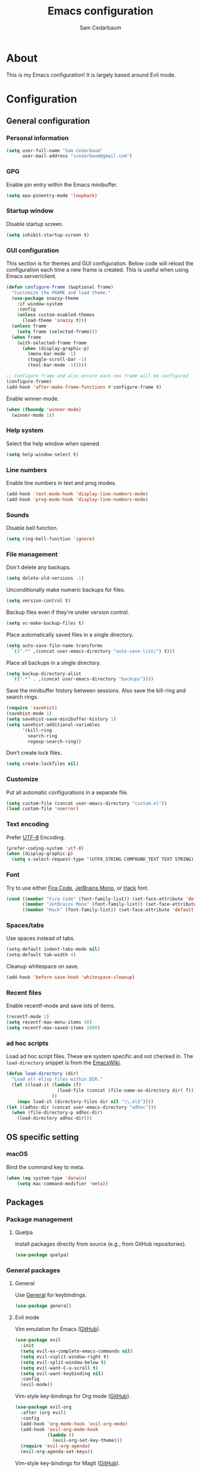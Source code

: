 #+TITLE: Emacs configuration
#+AUTHOR: Sam Cedarbaum
#+EMAIL: scedarbaum@gmail.com
#+DESCRIPTION: An org-babel based Emacs configuration
#+LANGUAGE: en
#+PROPERTY: results silent
#+STARTUP: inlineimages

* About

  #+ATTR_HTML: :style margin-left: auto; margin-right: auto;
  [[file:photos/emacs-logo.png]]

  This is my Emacs configuration! It is largely based around Evil mode.

* Configuration
** General configuration
*** Personal information

    #+BEGIN_SRC emacs-lisp
      (setq user-full-name "Sam Cedarbaum"
            user-mail-address "scedarbaum@gmail.com")
    #+END_SRC

*** GPG

    Enable pin entry within the Emacs minibuffer.

    #+BEGIN_SRC emacs-lisp
    (setq epa-pinentry-mode 'loopback)
    #+END_SRC

*** Startup window

    Disable startup screen.

    #+BEGIN_SRC emacs-lisp
      (setq inhibit-startup-screen t)
    #+END_SRC

*** GUI configuration

    This section is for themes and GUI configuration. Below code will reload the configuration each time a new frame is created. This is useful when using Emacs server/client.

    #+BEGIN_SRC emacs-lisp
      (defun configure-frame (&optional frame)
        "Customize the FRAME and load theme."
        (use-package snazzy-theme
          :if window-system
          :config
          (unless custom-enabled-themes
            (load-theme 'snazzy t)))
        (unless frame
          (setq frame (selected-frame)))
        (when frame
          (with-selected-frame frame
            (when (display-graphic-p)
              (menu-bar-mode -1)
              (toggle-scroll-bar -1)
              (tool-bar-mode -1)))))

      ;; Configure frame and also ensure each new frame will be configured
      (configure-frame)
      (add-hook 'after-make-frame-functions #'configure-frame t)
    #+END_SRC

    Enable winner-mode.

    #+BEGIN_SRC emacs-lisp
      (when (fboundp 'winner-mode)
        (winner-mode 1))
    #+END_SRC

*** Help system

    Select the help window when opened.

    #+BEGIN_SRC emacs-lisp
      (setq help-window-select t)
    #+END_SRC

*** Line numbers

    Enable line numbers in text and prog modes.

    #+BEGIN_SRC emacs-lisp
      (add-hook 'text-mode-hook 'display-line-numbers-mode)
      (add-hook 'prog-mode-hook 'display-line-numbers-mode)
    #+END_SRC

*** Sounds

    Disable bell function.

    #+BEGIN_SRC emacs-lisp
      (setq ring-bell-function 'ignore)
    #+END_SRC

*** File management

    Don't delete any backups.

    #+BEGIN_SRC emacs-lisp
      (setq delete-old-versions -1)
    #+END_SRC

    Unconditionally make numeric backups for files.

    #+BEGIN_SRC emacs-lisp
      (setq version-control t)
    #+END_SRC

    Backup files even if they're under version control.

    #+BEGIN_SRC emacs-lisp
      (setq vc-make-backup-files t)
    #+END_SRC

    Place automatically saved files in a single directory.

    #+BEGIN_SRC emacs-lisp
      (setq auto-save-file-name-transforms
        `((".*" ,(concat user-emacs-directory "auto-save-list/") t)))
    #+END_SRC

    Place all backups in a single directory.

    #+BEGIN_SRC emacs-lisp
      (setq backup-directory-alist
        `((".*" . ,(concat user-emacs-directory "backups"))))
    #+END_SRC

    Save the minibuffer history between sessions. Also save the kill-ring and search rings.

    #+BEGIN_SRC emacs-lisp
      (require 'savehist)
      (savehist-mode 1)
      (setq savehist-save-minibuffer-history 1)
      (setq savehist-additional-variables
            '(kill-ring
              search-ring
              regexp-search-ring))
    #+END_SRC

    Don't create lock files.

    #+BEGIN_SRC emacs-lisp
      (setq create-lockfiles nil)
    #+END_SRC

*** Customize

    Put all automatic configurations in a separate file.

    #+BEGIN_SRC emacs-lisp
      (setq custom-file (concat user-emacs-directory "custom.el"))
      (load custom-file 'noerror)
    #+END_SRC

*** Text encoding

    Prefer [[https://en.wikipedia.org/wiki/UTF-8][UTF-8]] Encoding.

    #+BEGIN_SRC emacs-lisp
      (prefer-coding-system 'utf-8)
      (when (display-graphic-p)
        (setq x-select-request-type '(UTF8_STRING COMPOUND_TEXT TEXT STRING)))
    #+END_SRC

*** Font

    Try to use either [[https://github.com/tonsky/FiraCode][Fira Code]], [[https://www.jetbrains.com/lp/mono/][JetBrains Mono]], or [[https://sourcefoundry.org/hack/][Hack]] font.

    #+BEGIN_SRC emacs-lisp
      (cond ((member "Fira Code" (font-family-list)) (set-face-attribute 'default nil :font "Fira Code-12"))
            ((member "JetBrains Mono" (font-family-list)) (set-face-attribute 'default nil :font "JetBrains Mono-12"))
            ((member "Hack" (font-family-list)) (set-face-attribute 'default nil :font "Hack-12")))
    #+END_SRC

*** Spaces/tabs

    Use spaces instead of tabs.

    #+BEGIN_SRC emacs-lisp
      (setq-default indent-tabs-mode nil)
      (setq-default tab-width 4)
    #+END_SRC

    Cleanup whitespace on save.

    #+BEGIN_SRC emacs-lisp
      (add-hook 'before-save-hook 'whitespace-cleanup)
    #+END_SRC

*** Recent files

    Enable recentf-mode and save lots of items.

    #+BEGIN_SRC emacs-lisp
      (recentf-mode 1)
      (setq recentf-max-menu-items 50)
      (setq recentf-max-saved-items 1000)
    #+END_SRC

*** ad hoc scripts

    Load ad hoc script files. These are system specific and not checked in. The =load-directory= snippet is from the [[https://www.emacswiki.org/emacs/LoadingLispFiles][EmacsWiki]].

    #+BEGIN_SRC emacs-lisp
      (defun load-directory (dir)
        "Load all elisp files within DIR."
        (let ((load-it (lambda (f)
                         (load-file (concat (file-name-as-directory dir) f)))
                       ))
          (mapc load-it (directory-files dir nil "\\.el$"))))
      (let ((adhoc-dir (concat user-emacs-directory "adhoc")))
        (when (file-directory-p adhoc-dir)
          (load-directory adhoc-dir)))
    #+END_SRC

** OS specific setting
*** macOS

    Bind the command key to meta.

    #+BEGIN_SRC emacs-lisp
      (when (eq system-type 'darwin)
          (setq mac-command-modifier 'meta))
    #+END_SRC

** Packages
*** Package management
**** Quelpa

     Install packages directly from source (e.g., from GitHub repositories).

     #+BEGIN_SRC emacs-lisp
       (use-package quelpa)
     #+END_SRC

*** General packages
**** General

     Use [[https://github.com/noctuid/general.el][General]] for keybindings.

     #+BEGIN_SRC emacs-lisp
       (use-package general)
     #+END_SRC

**** Evil mode

     Vim emulation for Emacs ([[https://github.com/emacs-evil/evil][GitHub]]).

     #+BEGIN_SRC emacs-lisp
       (use-package evil
         :init
         (setq evil-ex-complete-emacs-commands nil)
         (setq evil-vsplit-window-right t)
         (setq evil-split-window-below t)
         (setq evil-want-C-u-scroll t)
         (setq evil-want-keybinding nil)
         :config
         (evil-mode))
     #+END_SRC

     Vim-style key-bindings for Org mode ([[https://github.com/Somelauw/evil-org-mode/blob/master/README.org][GitHub]]).

     #+BEGIN_SRC emacs-lisp
       (use-package evil-org
         :after (org evil)
         :config
         (add-hook 'org-mode-hook 'evil-org-mode)
         (add-hook 'evil-org-mode-hook
                   (lambda ()
                     (evil-org-set-key-theme)))
         (require 'evil-org-agenda)
         (evil-org-agenda-set-keys))
     #+END_SRC

     Vim-style key-bindings for Magit ([[https://github.com/emacs-evil/evil-magit][GitHub]]).

     #+BEGIN_SRC emacs-lisp
       (use-package evil-magit)
     #+END_SRC

     Vim-style key-bindings for many common Emacs modes ([[https://github.com/emacs-evil/evil-collection][GitHub]]).

     #+BEGIN_SRC emacs-lisp
       (use-package evil-collection
         :after evil
         :config
         (evil-collection-init))
     #+END_SRC

     Evil surround support similar to [[https://github.com/tpope/vim-surround][surround.vim]].

     #+BEGIN_SRC emacs-lisp
       (use-package evil-surround
         :after evil
         :config
         (global-evil-surround-mode 1))
     #+END_SRC

**** Helm

     Incremental search/narrowing framework.

     #+BEGIN_SRC emacs-lisp
       (use-package helm
         :if window-system
         :commands (helm-mode helm-autoresize-mode)
         :general
         ("M-x"     'helm-M-x)
         ("M-y"     'helm-show-kill-ring)
         ("C-x b"   'helm-mini)
         ("C-x C-b" 'helm-buffers-list)
         ("C-x C-f" 'helm-find-files)
         ("C-c h o" 'helm-occur)
         ("C-h a"   'helm-apropos)
         ("C-c g g" 'helm-grep-do-git-grep-with-prefix-arg)
         (:keymaps 'helm-map "TAB" #'helm-execute-persistent-action)
         (:keymaps 'helm-map "<tab>" #'helm-execute-persistent-action)
         (:keymaps 'helm-map "C-z" #'helm-select-action)
         :init
         (defun helm-grep-do-git-grep-with-prefix-arg ()
           "Helper function to call helm-grep-do-git-grep with a prefix argument.
         This performs the search on the whole repository."
           (interactive)
           (setq current-prefix-arg '(4)) ; C-u
           (call-interactively 'helm-grep-do-git-grep))
         (require 'helm-config)
         (setq helm-echo-input-in-header-line     t)
         (setq helm-move-to-line-cycle-in-source  t)
         (setq helm-scroll-amount                 8)
         (setq helm-split-window-inside-p         t)
         (setq helm-autoresize-max-height         0)
         (setq helm-autoresize-min-height        30)
         :config
         (helm-mode 1)
         (helm-autoresize-mode 1))
     #+END_SRC

     Find files in a Git repository.

     #+BEGIN_SRC emacs-lisp
       (use-package helm-ls-git :general ("C-c l g" 'helm-ls-git-ls))
     #+END_SRC

     Helm integration with [[*Projectile][Projectile]].

     #+BEGIN_SRC emacs-lisp
       (use-package helm-projectile)
     #+END_SRC

     Helm integration with [[https://github.com/ggreer/the_silver_searcher][Ag]]. It's configured to use [[https://github.com/BurntSushi/ripgrep][ripgrep]] instead.

     #+BEGIN_SRC emacs-lisp
       (use-package helm-ag
         :general ("C-c g a" 'helm-do-ag)
         :config
         (custom-set-variables
          '(helm-ag-base-command "rg --no-heading --line-number")))
     #+END_SRC

     Search lines within buffer.

     #+BEGIN_SRC emacs-lisp
       (use-package helm-swoop :general ("C-c s" 'helm-swoop))
     #+END_SRC

**** Git

     Git integration.

     #+BEGIN_SRC emacs-lisp
       (use-package magit :defer t)
       (use-package magit-libgit :defer t)
     #+END_SRC

     Open files in remote Git portals.

     #+BEGIN_SRC emacs-lisp
       (use-package git-link
         :defer t
         :config
         (setq git-link-open-in-browser t))
     #+END_SRC

     Travel through Git history.

     #+BEGIN_SRC emacs-lisp
       (use-package git-timemachine)
     #+END_SRC

     Major modes for Git configuration files.

     #+BEGIN_SRC emacs-lisp
       (use-package gitconfig-mode)
       (use-package gitattributes-mode)
       (use-package gitignore-mode)
     #+END_SRC

**** Projectile

     Project (e.g., Git) management and navigation.

     #+BEGIN_SRC emacs-lisp
       (use-package projectile :init (projectile-mode +1))
     #+END_SRC

**** company-mode

     Text completion framework.

     #+BEGIN_SRC emacs-lisp
       (use-package company
         :init (global-company-mode)
         :config
         (add-to-list 'company-backends 'company-elisp)
         (setq company-dabbrev-downcase nil)
         (setq company-idle-delay 0)
         :general
         (:keymaps 'company-active-map "RET" 'company-complete))
     #+END_SRC

**** Flycheck

     Syntax checker.

     #+BEGIN_SRC emacs-lisp
       (use-package flycheck :init (global-flycheck-mode))
     #+END_SRC

**** LSP mode

     Install extension that integrates with [[https://langserver.org/][language servers]].

     #+BEGIN_SRC emacs-lisp
       (use-package lsp-mode
         :after yasnippet
         :hook
         (python-mode . lsp)
         (java-mode   . lsp)
         (csharp-mode . lsp)
         :commands lsp)

       (use-package lsp-java :after lsp-mode)
     #+END_SRC

     Enable DAP mode. Currently configured for Python and Java.

     #+BEGIN_SRC emacs-lisp
       (use-package dap-mode
         :after lsp-mode
         :config
         (defun enable-dap-mode-and-ui ()
           "Enable dap-mode and dap-ui-mode."
           (dap-mode 1)
           (dap-ui-mode 1))
         (require 'dap-python)
         (require 'dap-java)
         (add-hook 'prog-mode-hook 'enable-dap-mode-and-ui)
         :general
         (:keymaps 'dap-mode-map "C-c d" 'dap-hydra))
     #+END_SRC

     Add company-mode backend.

     #+BEGIN_SRC emacs-lisp
       (use-package company-lsp
         :after (lsp-mode company)
         :config
         (add-to-list 'company-backends 'company-lsp))
     #+END_SRC

     Add Helm integration for xref-appropos.

     #+BEGIN_SRC emacs-lisp
       (use-package helm-lsp :after (lsp-mode helm))
     #+END_SRC

**** yasnippet

     #+BEGIN_SRC emacs-lisp
       (use-package yasnippet
         :config
         (require 'yasnippet)
         (yas-global-mode 1))
     #+END_SRC

**** ripgrep

     Integration with [[https://github.com/BurntSushi/ripgrep][ripgrep]].

     #+BEGIN_SRC emacs-lisp
       (use-package rg)
     #+END_SRC

**** rainbow-delimiters

     Make corresponding delimiters the same color (e.g., {, (, ")

     #+BEGIN_SRC emacs-lisp
       (use-package rainbow-delimiters
         :config
         (add-hook 'prog-mode-hook #'rainbow-delimiters-mode))
     #+END_SRC

**** doom-modeline

     #+BEGIN_SRC emacs-lisp
       (use-package all-the-icons)

       (use-package doom-modeline
         :after all-the-icons
         :hook (after-init . doom-modeline-mode)
         :config
         ;; Don’t compact font caches during GC.
         (setq inhibit-compacting-font-caches t)
         (setq doom-modeline-vcs-max-length 25))
     #+END_SRC

**** Hydra

     Install [[https://github.com/abo-abo/hydra][Hydra]].

     #+BEGIN_SRC emacs-lisp
       (use-package hydra
         :general
         ("<f2>" 'hydra-zoom/body)
         :init
         (defhydra hydra-zoom ()
           "zoom"
           ("g" text-scale-increase "in")
           ("l" text-scale-decrease "out")
           ("r" (text-scale-set 0)  "reset")))
     #+END_SRC

     Add =:hydra= keyword to =use-package=.

     #+BEGIN_SRC emacs-lisp
       (use-package use-package-hydra)
     #+END_SRC

**** exec-path-from-shell

     Inherit environment variables from SHELL.

     #+BEGIN_SRC emacs-lisp
       (use-package exec-path-from-shell
         :if (memq window-system '(mac ns))
         :config
         (exec-path-from-shell-initialize))
     #+END_SRC

**** which-key

     Display possible keybindings after an incomplete prefix.

     #+BEGIN_SRC emacs-lisp
       (use-package which-key :init (which-key-mode))
     #+END_SRC

**** ERC

     IRC chat within Emacs.

     #+BEGIN_SRC emacs-lisp
       (use-package erc
         :custom
         (erc-autojoin-channels-alist '(("freenode.net" "#emacs")))
         (erc-autojoin-timing 'ident)
         (erc-fill-function 'erc-fill-static)
         (erc-fill-static-center 22)
         (erc-hide-list '("JOIN" "PART" "QUIT"))
         (erc-lurker-hide-list '("JOIN" "PART" "QUIT"))
         (erc-lurker-threshold-time 43200)
         (erc-prompt-for-nickserv-password nil)
         (erc-server-reconnect-attempts 5)
         (erc-server-reconnect-timeout 3)
         (erc-track-exclude-types '("JOIN" "MODE" "NICK" "PART" "QUIT"
                                    "324" "329" "332" "333" "353" "477"))
         :config
         (add-to-list 'erc-modules 'notifications)
         (add-to-list 'erc-modules 'spelling)
         (erc-services-mode 1)
         (erc-update-modules))
     #+END_SRC

**** eyebrowse

     Window manager.

     #+BEGIN_SRC emacs-lisp
       (use-package eyebrowse
         :general
         (:keymaps 'eyebrowse-mode-map "C-w 1" 'eyebrowse-switch-to-window-config-1)
         (:keymaps 'eyebrowse-mode-map "C-w 2" 'eyebrowse-switch-to-window-config-2)
         (:keymaps 'eyebrowse-mode-map "C-w 3" 'eyebrowse-switch-to-window-config-3)
         (:keymaps 'eyebrowse-mode-map "C-w 4" 'eyebrowse-switch-to-window-config-4)
         :init
         (eyebrowse-mode t)
         (setq eyebrowse-new-workspace t))
     #+END_SRC

**** Dashboard

     Dashboard shown on startup.

     #+BEGIN_SRC emacs-lisp
       (use-package dashboard
         :after projectile
         :config
         (setq dashboard-items '((recents   . 5)
                                 (bookmarks . 5)
                                 (projects  . 5)
                                 (agenda    . 5)
                                 (registers . 5)))
         (dashboard-setup-startup-hook))
     #+END_SRC

**** goto-line-preview

     Preview line before jumping to it.

     #+BEGIN_SRC emacs-lisp
       (use-package goto-line-preview
         :general
         ("M-g g" 'goto-line-preview))
     #+END_SRC

**** smerge

     Git merge tool. Hydra from: https://github.com/alphapapa/unpackaged.el#smerge-mode.

     #+BEGIN_SRC emacs-lisp
       (use-package smerge-mode
         :after (hydra use-package-hydra)
         :hydra (smerge-hydra (:color pink :hint nil :post (smerge-auto-leave))
                              "
       ^Move^       ^Keep^               ^Diff^                 ^Other^
       ^^-----------^^-------------------^^---------------------^^-------
       _n_ext       _b_ase               _<_: upper/base        _C_ombine
       _p_rev       _u_pper              _=_: upper/lower       _r_esolve
       ^^           _l_ower              _>_: base/lower        _k_ill current
       ^^           _a_ll                _R_efine
       ^^           _RET_: current       _E_diff
       "
                              ("n" smerge-next)
                              ("p" smerge-prev)
                              ("b" smerge-keep-base)
                              ("u" smerge-keep-upper)
                              ("l" smerge-keep-lower)
                              ("a" smerge-keep-all)
                              ("RET" smerge-keep-current)
                              ("\C-m" smerge-keep-current)
                              ("<" smerge-diff-base-upper)
                              ("=" smerge-diff-upper-lower)
                              (">" smerge-diff-base-lower)
                              ("R" smerge-refine)
                              ("E" smerge-ediff)
                              ("C" smerge-combine-with-next)
                              ("r" smerge-resolve)
                              ("k" smerge-kill-current)
                              ("ZZ" (lambda ()
                                      (interactive)
                                      (save-buffer)
                                      (bury-buffer))
                               "Save and bury buffer" :color blue)
                              ("q" nil "cancel" :color blue))
         :hook (magit-diff-visit-file . (lambda ()
                                          (when smerge-mode
                                            (smerge-hydra/body)))))
     #+END_SRC

**** alert

     Alert system.

     #+BEGIN_SRC emacs-lisp
       (use-package alert
         :config
         (when (eq system-type 'darwin)
           (setq alert-default-style 'osx-notifier)))
     #+END_SRC

**** ESUP - Emacs Start Up Profiler

     Emacs startup profiler.

     #+BEGIN_SRC emacs-lisp
       (use-package esup)
     #+END_SRC

**** restclient

     Major mode for debugging REST API calls.

     #+BEGIN_SRC emacs-lisp
       (use-package restclient :mode (("\\.http\\'" . restclient-mode)))
     #+END_SRC

**** Lorem Ipsum

     Insert filler (lorem ipsum) text.

     #+BEGIN_SRC emacs-lisp
       (use-package lorem-ipsum)
     #+END_SRC

**** EditorConfig

     [[https://editorconfig.org/][EditorConfig]] plugin.

     #+BEGIN_SRC emacs-lisp
       (use-package editorconfig
         :config
         (editorconfig-mode 1))
     #+END_SRC

**** persistent-scratch

     Save and backup the \*scratch\* buffer.

     #+BEGIN_SRC emacs-lisp
       (use-package persistent-scratch
         :config
         (setq persistent-scratch-backup-directory (concat user-emacs-directory "scratch"))
         (persistent-scratch-autosave-mode))
     #+END_SRC

*** File and language specific modes
**** Org mode extensions

     Use UTF-8 bullet points in org-mode.

     #+BEGIN_SRC emacs-lisp
       (use-package org-bullets :hook (org-mode . org-bullets-mode))
     #+END_SRC

     HTML export.

     #+BEGIN_SRC emacs-lisp
       (use-package htmlize)
     #+END_SRC

**** Markdown

     A major mode for Markdown (.md) files.

     #+BEGIN_SRC emacs-lisp
       (use-package markdown-mode :defer t)
     #+END_SRC

**** C#

     Language support for C#.

     #+BEGIN_SRC emacs-lisp
       (use-package csharp-mode)
     #+END_SRC

**** TypeScript

     Simple major mode for TypeScript.

     #+BEGIN_SRC emacs-lisp
       (use-package typescript-mode
         :mode (("\\.ts\\'"  . typescript-mode)
                ("\\.tsx\\'" . typescript-mode)))
     #+END_SRC

**** LaTeX

     Utility for writing and exporting TeX files.

     #+BEGIN_SRC emacs-lisp
       (use-package auctex
         :defer t
         :config
         (require 'auctex)
         (setq TeX-parse-self t) ; Enable parse on load.
         (setq TeX-auto-save t)) ; Enable parse on save.
     #+END_SRC

**** ledger

     Integration with [[https://www.ledger-cli.org/][ledger]], a text-based accounting system.

     #+BEGIN_SRC emacs-lisp
       (use-package ledger-mode
         :mode ("\\.dat\\'"
                "\\.ledger\\'")
         :custom (ledger-clear-whole-transactions t))

       (use-package flycheck-ledger :after ledger-mode)
     #+END_SRC

**** Hugo

     Org-mode integration with [[https://gohugo.io/][Hugo]], a Markdown-based static web-site generator.

     #+BEGIN_SRC emacs-lisp
       (use-package ox-hugo :after ox)
     #+END_SRC

**** JSON

     Mode for editing JSON files.

     #+BEGIN_SRC emacs-lisp
       (use-package json-mode)
     #+END_SRC

**** Lua

     Mode for editing Lua files.

     #+BEGIN_SRC emacs-lisp
       (use-package lua-mode)
     #+END_SRC

*** Fun
**** emacs-fireplace

     Fireplace in Emacs.

     #+BEGIN_SRC emacs-lisp
       (use-package fireplace)
     #+END_SRC

**** wttrin.el

     Display the weather.

     #+BEGIN_SRC emacs-lisp
       (use-package wttrin
         :config
         (setq wttrin-default-cities '("Redmond, WA" "Evanston, IL")))
     #+END_SRC

**** XKCD

     View XKCD comics.

     #+BEGIN_SRC emacs-lisp
       (use-package xkcd
         :general
         (:states '(normal visual) :keymaps 'xkcd-mode-map "j" #'xkcd-next)
         (:states '(normal visual) :keymaps 'xkcd-mode-map "k" #'xkcd-prev))
     #+END_SRC
**** Emoji

     Display emoji.

     #+BEGIN_SRC emacs-lisp
       (use-package emojify)
     #+END_SRC
